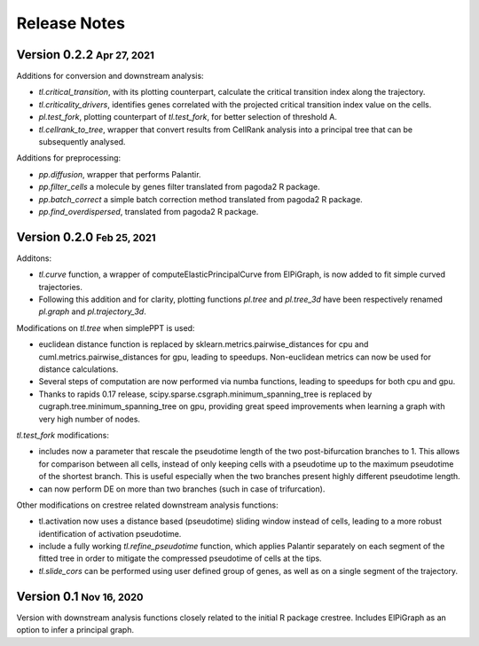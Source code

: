 .. role:: small
.. role:: smaller

Release Notes
=============

Version 0.2.2 :small:`Apr 27, 2021`
-----------------------------------

Additions for conversion and downstream analysis:

- `tl.critical_transition`, with its plotting counterpart, calculate the critical transition index along the trajectory.
- `tl.criticality_drivers`, identifies genes correlated with the projected critical transition index value on the cells.
- `pl.test_fork`, plotting counterpart of `tl.test_fork`, for better selection of threshold A.
- `tl.cellrank_to_tree`, wrapper that convert results from CellRank analysis into a principal tree that can be subsequently analysed.

Additions for preprocessing:

- `pp.diffusion`, wrapper that performs Palantir.
- `pp.filter_cells` a molecule by genes filter translated from pagoda2 R package.
- `pp.batch_correct` a simple batch correction method translated from pagoda2 R package.
- `pp.find_overdispersed`, translated from pagoda2 R package.

Version 0.2.0 :small:`Feb 25, 2021`
------------------------------------

Additons:

- `tl.curve` function, a wrapper of computeElasticPrincipalCurve from ElPiGraph, is now added to fit simple curved trajectories.
- Following this addition and for clarity, plotting functions `pl.tree` and `pl.tree_3d` have been respectively renamed `pl.graph` and `pl.trajectory_3d`.

Modifications on `tl.tree` when simplePPT is used:

- euclidean distance function is replaced by sklearn.metrics.pairwise_distances for cpu and cuml.metrics.pairwise_distances for gpu, leading to speedups. Non-euclidean metrics can now be used for distance calculations.
- Several steps of computation are now performed via numba functions, leading to speedups for both cpu and gpu.
- Thanks to rapids 0.17 release, scipy.sparse.csgraph.minimum_spanning_tree is replaced by cugraph.tree.minimum_spanning_tree on gpu, providing great speed improvements when learning a graph with very high number of nodes.

`tl.test_fork` modifications:

- includes now a parameter that rescale the pseudotime length of the two post-bifurcation branches to 1. This allows for comparison between all cells, instead of only keeping cells with a pseudotime up to the maximum pseudotime of the shortest branch. This is useful especially when the two branches present highly different pseudotime length.
- can now perform DE on more than two branches (such in case of trifurcation).

Other modifications on crestree related downstream analysis functions:

- tl.activation now uses a distance based (pseudotime) sliding window instead of cells, leading to a more robust identification of activation pseudotime.
- include a fully working `tl.refine_pseudotime` function, which applies Palantir separately on each segment of the fitted tree in order to mitigate the compressed pseudotime of cells at the tips.
- `tl.slide_cors` can be performed using user defined group of genes, as well as on a single segment of the trajectory.


Version 0.1 :small:`Nov 16, 2020`
--------------------------------------

Version with downstream analysis functions closely related to the initial R package crestree. Includes ElPiGraph as an option to infer a principal graph.
